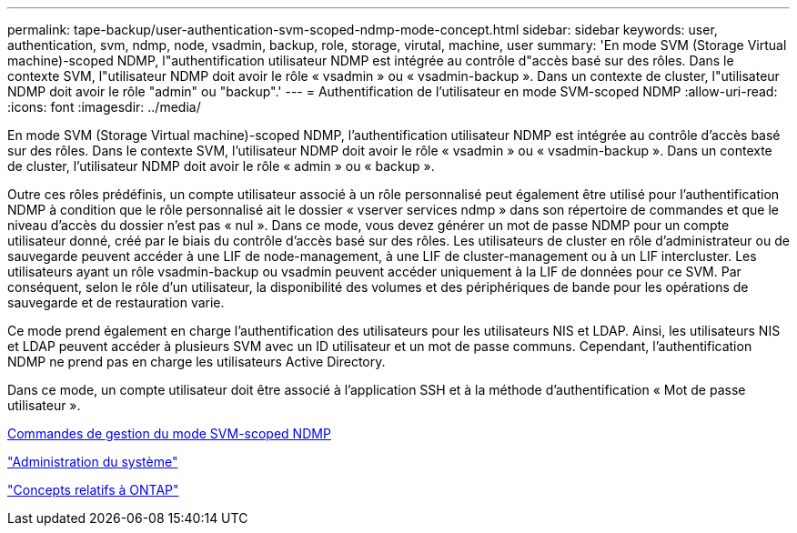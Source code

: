 ---
permalink: tape-backup/user-authentication-svm-scoped-ndmp-mode-concept.html 
sidebar: sidebar 
keywords: user, authentication, svm, ndmp, node, vsadmin, backup, role, storage, virutal, machine, user 
summary: 'En mode SVM (Storage Virtual machine)-scoped NDMP, l"authentification utilisateur NDMP est intégrée au contrôle d"accès basé sur des rôles. Dans le contexte SVM, l"utilisateur NDMP doit avoir le rôle « vsadmin » ou « vsadmin-backup ». Dans un contexte de cluster, l"utilisateur NDMP doit avoir le rôle "admin" ou "backup".' 
---
= Authentification de l'utilisateur en mode SVM-scoped NDMP
:allow-uri-read: 
:icons: font
:imagesdir: ../media/


[role="lead"]
En mode SVM (Storage Virtual machine)-scoped NDMP, l'authentification utilisateur NDMP est intégrée au contrôle d'accès basé sur des rôles. Dans le contexte SVM, l'utilisateur NDMP doit avoir le rôle « vsadmin » ou « vsadmin-backup ». Dans un contexte de cluster, l'utilisateur NDMP doit avoir le rôle « admin » ou « backup ».

Outre ces rôles prédéfinis, un compte utilisateur associé à un rôle personnalisé peut également être utilisé pour l'authentification NDMP à condition que le rôle personnalisé ait le dossier « vserver services ndmp » dans son répertoire de commandes et que le niveau d'accès du dossier n'est pas « nul ». Dans ce mode, vous devez générer un mot de passe NDMP pour un compte utilisateur donné, créé par le biais du contrôle d'accès basé sur des rôles. Les utilisateurs de cluster en rôle d'administrateur ou de sauvegarde peuvent accéder à une LIF de node-management, à une LIF de cluster-management ou à un LIF intercluster. Les utilisateurs ayant un rôle vsadmin-backup ou vsadmin peuvent accéder uniquement à la LIF de données pour ce SVM. Par conséquent, selon le rôle d'un utilisateur, la disponibilité des volumes et des périphériques de bande pour les opérations de sauvegarde et de restauration varie.

Ce mode prend également en charge l'authentification des utilisateurs pour les utilisateurs NIS et LDAP. Ainsi, les utilisateurs NIS et LDAP peuvent accéder à plusieurs SVM avec un ID utilisateur et un mot de passe communs. Cependant, l'authentification NDMP ne prend pas en charge les utilisateurs Active Directory.

Dans ce mode, un compte utilisateur doit être associé à l'application SSH et à la méthode d'authentification « Mot de passe utilisateur ».

xref:commands-manage-svm-scoped-ndmp-reference.adoc[Commandes de gestion du mode SVM-scoped NDMP]

link:../system-admin/index.html["Administration du système"]

link:../concepts/index.html["Concepts relatifs à ONTAP"]
